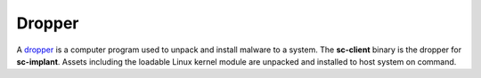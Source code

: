 Dropper
=======

A `dropper <https://en.wikipedia.org/wiki/Dropper_(malware)>`_ is a computer
program used to unpack and install malware to a system.  The **sc-client**
binary is the dropper for **sc-implant**. Assets including the loadable Linux
kernel module are unpacked and installed to host system on command.
